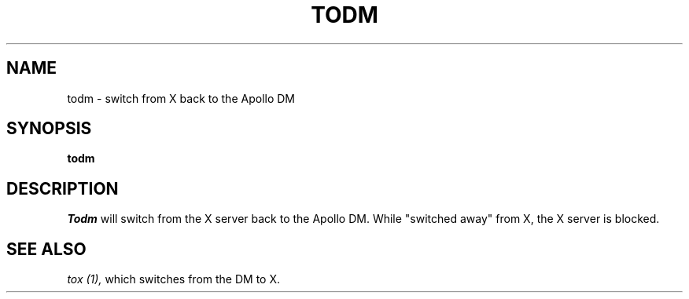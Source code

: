 .TH TODM 1 "5 Feb 1988" "X Version 11"
.SH NAME
todm \- switch from X back to the Apollo DM
.SH SYNOPSIS
.B todm
.SH DESCRIPTION
.I Todm
will switch from the X server back to the Apollo DM. While "switched
away" from X, the X server is blocked.
.SH "SEE ALSO"
.PP
.I tox (1),
which switches from the DM to X.
